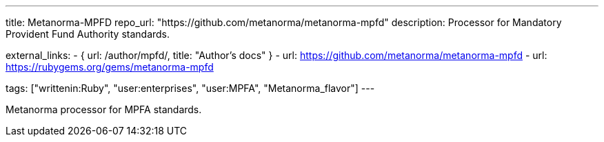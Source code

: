 ---
title: Metanorma-MPFD
repo_url: "https://github.com/metanorma/metanorma-mpfd"
description: Processor for Mandatory Provident Fund Authority standards.

external_links:
  - { url: /author/mpfd/, title: "Author’s docs" }
  - url: https://github.com/metanorma/metanorma-mpfd
  - url: https://rubygems.org/gems/metanorma-mpfd

tags: ["writtenin:Ruby", "user:enterprises", "user:MPFA", "Metanorma_flavor"]
---

Metanorma processor for MPFA standards.
